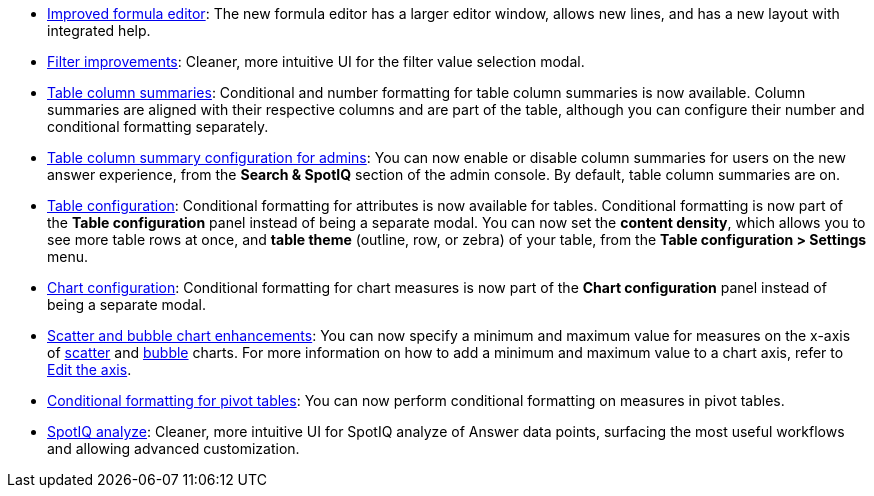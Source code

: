 * xref:formula-add.adoc[Improved formula editor]: The new formula editor has a larger editor window, allows new lines, and has a new layout with integrated help.
* xref:filters.adoc[Filter improvements]: Cleaner, more intuitive UI for the filter value selection modal.
* xref:chart-table.adoc[Table column summaries]: Conditional and number formatting for table column summaries is now available. Column summaries are aligned with their respective columns and are part of the table, although you can configure their number and conditional formatting separately.
* xref:admin-portal-search-spotiq-settings.adoc#search[Table column summary configuration for admins]: You can now enable or disable column summaries for users on the new answer experience, from the *Search & SpotIQ* section of the admin console. By default, table column summaries are on.
* xref:search-conditional-formatting.adoc#table[Table configuration]: Conditional formatting for attributes is now available for tables. Conditional formatting is now part of the *Table configuration* panel instead of being a separate modal. You can now set the *content density*, which allows you to see more table rows at once, and *table theme* (outline, row, or zebra) of your table, from the *Table configuration > Settings* menu.
* xref:search-conditional-formatting.adoc#chart[Chart configuration]: Conditional formatting for chart measures is now part of the *Chart configuration* panel instead of being a separate modal.
* xref:chart-axes-options.adoc#edit[Scatter and bubble chart enhancements]: You can now specify a minimum and maximum value for measures on the x-axis of xref:chart-scatter.adoc[scatter] and xref:chart-bubble.adoc[bubble] charts. For more information on how to add a minimum and maximum value to a chart axis, refer to xref:chart-axes-options.adoc#edit[Edit the axis].
* xref:search-conditional-formatting.adoc#table[Conditional formatting for pivot tables]: You can now perform conditional formatting on measures in pivot tables.
// back button functionality removed for now (6/23/21)<li> <a href="{{ site.baseurl }}/complex-search/change-the-view.html#back-button">Back button</a>: Use the in-product back button to the left of a search or Answer name to go back 1 step each time you make a change in an Answer (for example, when you add a new column to the search, drill down, or sort).</li>
* xref:spotiq-custom.adoc[SpotIQ analyze]: Cleaner, more intuitive UI for SpotIQ analyze of Answer data points, surfacing the most useful workflows and allowing advanced customization.
